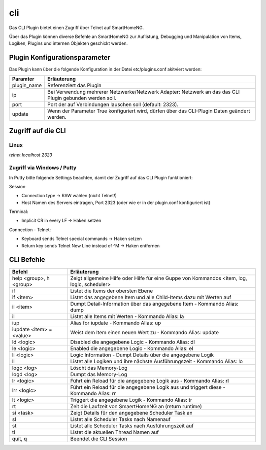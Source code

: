 .. index:: Plugins; CLI (CommandLine Interface)
.. index:: CLI

cli
###

Das CLI Plugin bietet einen Zugriff über Telnet auf SmartHomeNG.

Über das Plugin können diverse Befehle an SmartHomeNG zur Auflistung, Debugging und Manipulation 
von Items, Logiken, Plugins und internen Objekten geschickt werden. 


Plugin Konfigurationsparameter
==============================

Das Plugin kann über die folgende Konfiguration in der Datei etc/plugins.conf akitviert werden:

.. code-block: yaml
   cli:
       plugin_name: cli
       # ip: 0.0.0.0
       # port: 2323
       update: True



+--------------+------------------------------------------------------------------------------+
| Paramter     | Erläuterung                                                                  |
+==============+==============================================================================+
| plugin_name  | Referenziert das Plugin                                                      |
+--------------+------------------------------------------------------------------------------+
| ip           | Bei Verwendung mehrerer Netzwerke/Netzwerk Adapter: Netzwerk an das das CLI  |
|              | Plugin gebunden werden soll.                                                 |
+--------------+------------------------------------------------------------------------------+
| port         | Port der auf Verbindungen lauschen soll (default: 2323).                     |
+--------------+------------------------------------------------------------------------------+
| update       | Wenn der Parameter True konfiguriert wird, dürfen über das CLI-Plugin Daten  |
|              | geändert werden.                                                             |
+--------------+------------------------------------------------------------------------------+



Zugriff auf die CLI 
===================

Linux
-----

`telnet localhost 2323` 

Zugriff via Windows / Putty
---------------------------

In Putty bitte folgende Settings beachten, damit der Zugriff auf das CLI Plugin funktioniert:

Session:

- Connection type -> RAW wählen (nicht Telnet!)
- Host Namen des Servers eintragen, Port 2323 (oder wie er in der plugin.conf konfiguriert ist)


Terminal:

- Implicit CR in every LF -> Haken setzen

Connection - Telnet:

- Keyboard sends Telnet special commands -> Haken setzen
- Return key sends Telnet New Line instead of ^M -> Haken entfernen


CLI Befehle 
===========

+--------------------------+----------------------------------------------------------------------------------------------+
| Befehl                   | Erläuterung                                                                                  |
+==========================+==============================================================================================+
| help <group>, h <group>  | Zeigt allgemeine Hilfe oder Hilfe für eine Guppe von Kommandos <item, log, logic, scheduler> |
+--------------------------+----------------------------------------------------------------------------------------------+
| if                       | Listet die Items der obersten Ebene                                                          |
+--------------------------+----------------------------------------------------------------------------------------------+
| if <item>                | Listet das angegebene Item und alle Child-Items dazu mit Werten auf                          |
+--------------------------+----------------------------------------------------------------------------------------------+
| ii <item>                | Dumpt Detail-Information über das angegebene Item - Kommando Alias: dump                     |    
+--------------------------+----------------------------------------------------------------------------------------------+
| il                       | Listet alle Items mit Werten - Kommando Alias: la                                            |
+--------------------------+----------------------------------------------------------------------------------------------+
| iup                      | Alias for iupdate - Kommando Alias: up                                                       |
+--------------------------+----------------------------------------------------------------------------------------------+
| iupdate <item> = <value> | Weist dem Item einen neuen Wert zu - Kommando Alias: update                                  |
+--------------------------+----------------------------------------------------------------------------------------------+
| ld <logic>               | Disabled die angegebene Logic - Kommando Alias: dl                                           |
+--------------------------+----------------------------------------------------------------------------------------------+
| le <logic>               | Enabled die angegebene Logic - Kommando Alias: el                                            |
+--------------------------+----------------------------------------------------------------------------------------------+
| li <logic>               | Logic Information - Dumpt Details über die angegebene Logik                                  |
+--------------------------+----------------------------------------------------------------------------------------------+
| ll                       | Listet alle Logiken und ihre nächste Ausführungszeit - Kommando Alias: lo                    |
+--------------------------+----------------------------------------------------------------------------------------------+
| logc <log>               | Löscht das Memory-Log                                                                        |
+--------------------------+----------------------------------------------------------------------------------------------+
| logd <log>               | Dumpt das Memory-Log                                                                         |
+--------------------------+----------------------------------------------------------------------------------------------+
| lr <logic>               | Führt ein Reload für die angegebene Logik aus - Kommando Alias: rl                           |
+--------------------------+----------------------------------------------------------------------------------------------+
| lrr <logic>              | Führt ein Reload für die angegebene Logik aus und triggert diese - Kommando Alias: rr        |
+--------------------------+----------------------------------------------------------------------------------------------+
| lt <logic>               | Triggert die angegebene Logik - Kommando Alias: tr                                           |
+--------------------------+----------------------------------------------------------------------------------------------+
| rt                       | Zeit die Laufzeit von SmaertHomeNG an (return runtime)                                       |
+--------------------------+----------------------------------------------------------------------------------------------+
| si <task>                | Zeigt Details für den angegebene Scheduler Task an                                           |
+--------------------------+----------------------------------------------------------------------------------------------+
| sl                       | Listet alle Scheduler Tasks nach Namenauf                                                    |
+--------------------------+----------------------------------------------------------------------------------------------+
| st                       | Listet alle Scheduler Tasks nach Ausführungszeit auf                                         |
+--------------------------+----------------------------------------------------------------------------------------------+
| tl                       | Listet die aktuellen Thread Namen auf                                                        |
+--------------------------+----------------------------------------------------------------------------------------------+
| quit, q                  | Beendet die CLI Session                                                                      |
+--------------------------+----------------------------------------------------------------------------------------------+

